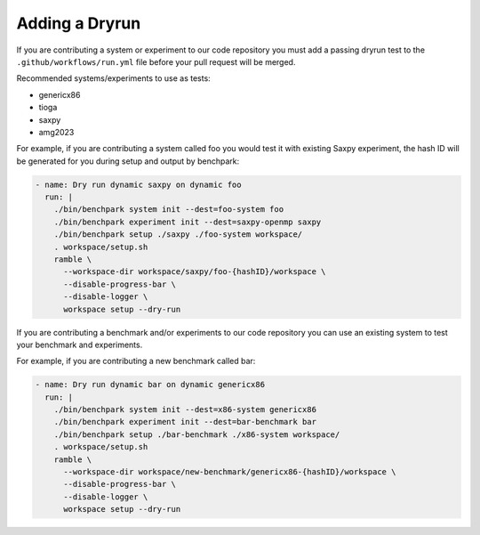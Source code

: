
.. Copyright 2023 Lawrence Livermore National Security, LLC and other
   Benchpark Project Developers. See the top-level COPYRIGHT file for details.

   SPDX-License-Identifier: Apache-2.0

====================
Adding a Dryrun
====================

If you are contributing a system or experiment to our code repository you must add a passing dryrun test to the ``.github/workflows/run.yml`` file before
your pull request will be merged. 

Recommended systems/experiments to use as tests:

* genericx86
* tioga
* saxpy
* amg2023

For example, if you are contributing a system called foo you would test it with existing Saxpy experiment, the hash ID will be generated for you during setup and output by benchpark:

.. code-block:: yaml

  - name: Dry run dynamic saxpy on dynamic foo
    run: |
      ./bin/benchpark system init --dest=foo-system foo
      ./bin/benchpark experiment init --dest=saxpy-openmp saxpy
      ./bin/benchpark setup ./saxpy ./foo-system workspace/
      . workspace/setup.sh
      ramble \
        --workspace-dir workspace/saxpy/foo-{hashID}/workspace \
        --disable-progress-bar \
        --disable-logger \
        workspace setup --dry-run


If you are contributing a benchmark and/or experiments to our code repository you can use an existing system to test your benchmark and experiments. 

For example, if you are contributing a new benchmark called bar:

.. code-block:: yaml

  - name: Dry run dynamic bar on dynamic genericx86
    run: |
      ./bin/benchpark system init --dest=x86-system genericx86 
      ./bin/benchpark experiment init --dest=bar-benchmark bar
      ./bin/benchpark setup ./bar-benchmark ./x86-system workspace/
      . workspace/setup.sh
      ramble \
        --workspace-dir workspace/new-benchmark/genericx86-{hashID}/workspace \
        --disable-progress-bar \
        --disable-logger \
        workspace setup --dry-run
